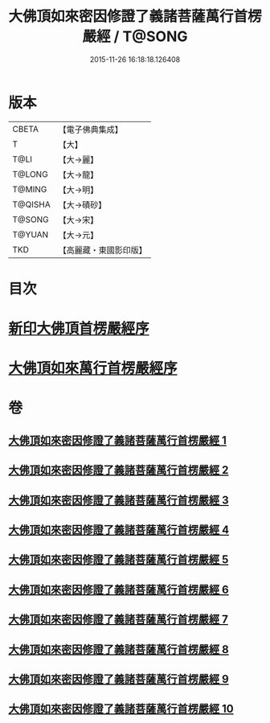 #+TITLE: 大佛頂如來密因修證了義諸菩薩萬行首楞嚴經 / T@SONG
#+DATE: 2015-11-26 16:18:18.126408
* 版本
 |     CBETA|【電子佛典集成】|
 |         T|【大】     |
 |      T@LI|【大→麗】   |
 |    T@LONG|【大→龍】   |
 |    T@MING|【大→明】   |
 |   T@QISHA|【大→磧砂】  |
 |    T@SONG|【大→宋】   |
 |    T@YUAN|【大→元】   |
 |       TKD|【高麗藏・東國影印版】|

* 目次
* [[file:KR6j0118_001.txt::001-0105b26][新印大佛頂首楞嚴經序]]
* [[file:KR6j0118_001.txt::0105c21][大佛頂如來萬行首楞嚴經序]]
* 卷
** [[file:KR6j0118_001.txt][大佛頂如來密因修證了義諸菩薩萬行首楞嚴經 1]]
** [[file:KR6j0118_002.txt][大佛頂如來密因修證了義諸菩薩萬行首楞嚴經 2]]
** [[file:KR6j0118_003.txt][大佛頂如來密因修證了義諸菩薩萬行首楞嚴經 3]]
** [[file:KR6j0118_004.txt][大佛頂如來密因修證了義諸菩薩萬行首楞嚴經 4]]
** [[file:KR6j0118_005.txt][大佛頂如來密因修證了義諸菩薩萬行首楞嚴經 5]]
** [[file:KR6j0118_006.txt][大佛頂如來密因修證了義諸菩薩萬行首楞嚴經 6]]
** [[file:KR6j0118_007.txt][大佛頂如來密因修證了義諸菩薩萬行首楞嚴經 7]]
** [[file:KR6j0118_008.txt][大佛頂如來密因修證了義諸菩薩萬行首楞嚴經 8]]
** [[file:KR6j0118_009.txt][大佛頂如來密因修證了義諸菩薩萬行首楞嚴經 9]]
** [[file:KR6j0118_010.txt][大佛頂如來密因修證了義諸菩薩萬行首楞嚴經 10]]
